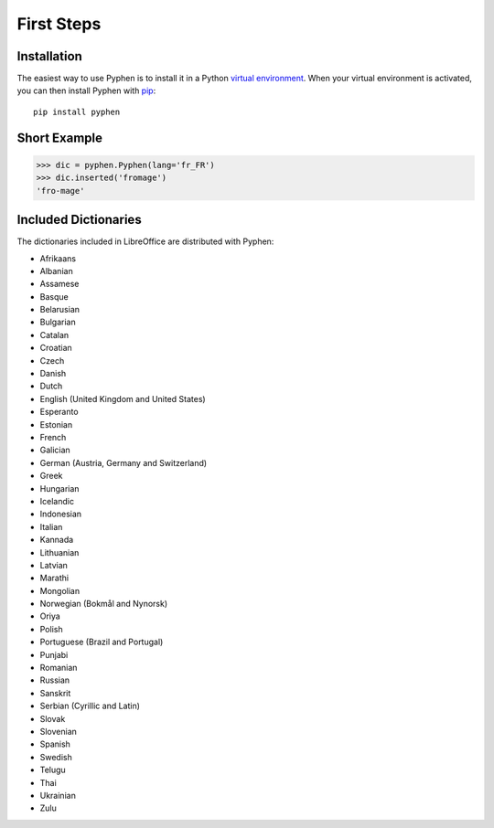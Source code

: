 First Steps
===========


Installation
------------

The easiest way to use Pyphen is to install it in a Python `virtual
environment`_. When your virtual environment is activated, you can then install
Pyphen with pip_::

    pip install pyphen

.. _virtual environment: https://packaging.python.org/guides/installing-using-pip-and-virtual-environments/
.. _pip: https://pip.pypa.io/


Short Example
-------------

.. code-block:: python

   >>> dic = pyphen.Pyphen(lang='fr_FR')
   >>> dic.inserted('fromage')
   'fro-mage'


Included Dictionaries
---------------------

The dictionaries included in LibreOffice are distributed with Pyphen:

* Afrikaans
* Albanian
* Assamese
* Basque
* Belarusian
* Bulgarian
* Catalan
* Croatian
* Czech
* Danish
* Dutch
* English (United Kingdom and United States)
* Esperanto
* Estonian
* French
* Galician
* German (Austria, Germany and Switzerland)
* Greek
* Hungarian
* Icelandic
* Indonesian
* Italian
* Kannada
* Lithuanian
* Latvian
* Marathi
* Mongolian
* Norwegian (Bokmål and Nynorsk)
* Oriya
* Polish
* Portuguese (Brazil and Portugal)
* Punjabi
* Romanian
* Russian
* Sanskrit
* Serbian (Cyrillic and Latin)
* Slovak
* Slovenian
* Spanish
* Swedish
* Telugu
* Thai
* Ukrainian
* Zulu
